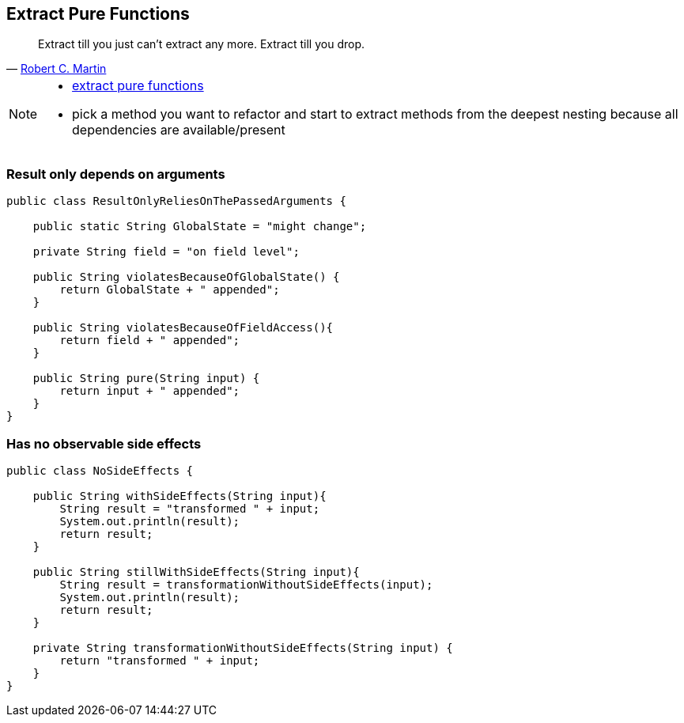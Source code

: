 
== Extract Pure Functions

[quote, 'https://sites.google.com/site/unclebobconsultingllc/one-thing-extract-till-you-adrop[Robert C. Martin^]']
____
Extract till you just can’t extract any more.
Extract till you drop.
____

[NOTE.speaker]
--
* http://blog.adrianbolboaca.ro/2015/02/extract-pure-functions/[extract pure functions^]
* pick a method you want to refactor and start to extract methods from the deepest nesting because all dependencies are available/present
--

[%notitle]
=== Result only depends on arguments
[source,java]
----
public class ResultOnlyReliesOnThePassedArguments {

    public static String GlobalState = "might change";

    private String field = "on field level";

    public String violatesBecauseOfGlobalState() {
        return GlobalState + " appended";
    }

    public String violatesBecauseOfFieldAccess(){
        return field + " appended";
    }

    public String pure(String input) {
        return input + " appended";
    }
}
----

[%notitle]
=== Has no observable side effects

[source,java]
----
public class NoSideEffects {

    public String withSideEffects(String input){
        String result = "transformed " + input;
        System.out.println(result);
        return result;
    }

    public String stillWithSideEffects(String input){
        String result = transformationWithoutSideEffects(input);
        System.out.println(result);
        return result;
    }

    private String transformationWithoutSideEffects(String input) {
        return "transformed " + input;
    }
}
----

